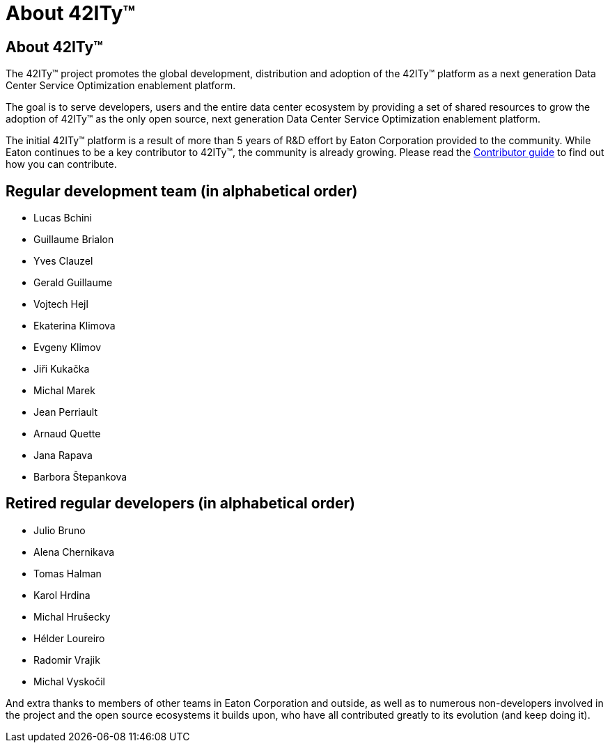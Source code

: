 = About 42ITy(TM)

== About 42ITy(TM)

The 42ITy(TM) project promotes the global development, distribution and
adoption of the 42ITy(TM) platform as a next generation Data Center Service
Optimization enablement platform.

The goal is to serve developers, users and the entire data center ecosystem
by providing a set of shared resources to grow the adoption of 42ITy(TM) as
the only open source, next generation Data Center Service Optimization
enablement platform.

The initial 42ITy(TM) platform is a result of more than 5 years of R&D effort
by Eaton Corporation provided to the community.  While Eaton continues to
be a key contributor to 42ITy(TM), the community is already growing. Please
read the link:contributing.html[Contributor guide] to find out how you can
contribute.

Regular development team (in alphabetical order)
------------------------------------------------

- Lucas Bchini
- Guillaume Brialon
- Yves Clauzel
- Gerald Guillaume
- Vojtech Hejl
- Ekaterina Klimova
- Evgeny Klimov
- Jiři Kukačka
- Michal Marek
- Jean Perriault
- Arnaud Quette
- Jana Rapava
- Barbora Štepankova

Retired regular developers (in alphabetical order)
--------------------------------------------------

- Julio Bruno
- Alena Chernikava
- Tomas Halman
- Karol Hrdina
- Michal Hrušecky
- Hélder Loureiro
- Radomir Vrajik
- Michal Vyskočil

And extra thanks to members of other teams in Eaton Corporation and outside,
as well as to numerous non-developers involved in the project and the open
source ecosystems it builds upon, who have all contributed greatly to its
evolution (and keep doing it).

